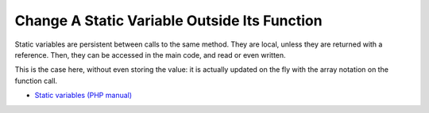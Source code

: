 .. _change-a-static-variable-outside-its-function:

Change A Static Variable Outside Its Function
---------------------------------------------

.. meta::
	:description:
		Change A Static Variable Outside Its Function: Static variables are persistent between calls to the same method.

Static variables are persistent between calls to the same method. They are local, unless they are returned with a reference. Then, they can be accessed in the main code, and read or even written.

This is the case here, without even storing the value: it is actually updated on the fly with the array notation on the function call.

.. image:: ../images/reference_on_static.png

* `Static variables (PHP manual) <https://www.php.net/manual/en/language.variables.scope.php#language.variables.scope.static>`_


